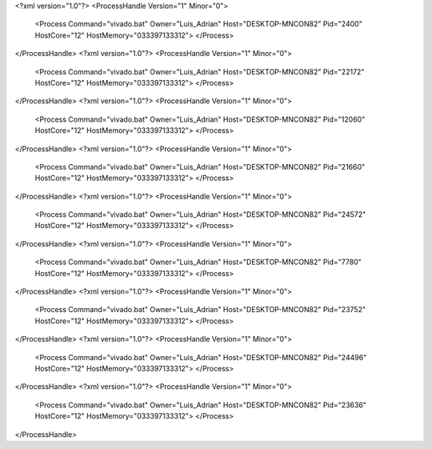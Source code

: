 <?xml version="1.0"?>
<ProcessHandle Version="1" Minor="0">
    <Process Command="vivado.bat" Owner="Luis_Adrian" Host="DESKTOP-MNCON82" Pid="2400" HostCore="12" HostMemory="033397133312">
    </Process>
</ProcessHandle>
<?xml version="1.0"?>
<ProcessHandle Version="1" Minor="0">
    <Process Command="vivado.bat" Owner="Luis_Adrian" Host="DESKTOP-MNCON82" Pid="22172" HostCore="12" HostMemory="033397133312">
    </Process>
</ProcessHandle>
<?xml version="1.0"?>
<ProcessHandle Version="1" Minor="0">
    <Process Command="vivado.bat" Owner="Luis_Adrian" Host="DESKTOP-MNCON82" Pid="12060" HostCore="12" HostMemory="033397133312">
    </Process>
</ProcessHandle>
<?xml version="1.0"?>
<ProcessHandle Version="1" Minor="0">
    <Process Command="vivado.bat" Owner="Luis_Adrian" Host="DESKTOP-MNCON82" Pid="21660" HostCore="12" HostMemory="033397133312">
    </Process>
</ProcessHandle>
<?xml version="1.0"?>
<ProcessHandle Version="1" Minor="0">
    <Process Command="vivado.bat" Owner="Luis_Adrian" Host="DESKTOP-MNCON82" Pid="24572" HostCore="12" HostMemory="033397133312">
    </Process>
</ProcessHandle>
<?xml version="1.0"?>
<ProcessHandle Version="1" Minor="0">
    <Process Command="vivado.bat" Owner="Luis_Adrian" Host="DESKTOP-MNCON82" Pid="7780" HostCore="12" HostMemory="033397133312">
    </Process>
</ProcessHandle>
<?xml version="1.0"?>
<ProcessHandle Version="1" Minor="0">
    <Process Command="vivado.bat" Owner="Luis_Adrian" Host="DESKTOP-MNCON82" Pid="23752" HostCore="12" HostMemory="033397133312">
    </Process>
</ProcessHandle>
<?xml version="1.0"?>
<ProcessHandle Version="1" Minor="0">
    <Process Command="vivado.bat" Owner="Luis_Adrian" Host="DESKTOP-MNCON82" Pid="24496" HostCore="12" HostMemory="033397133312">
    </Process>
</ProcessHandle>
<?xml version="1.0"?>
<ProcessHandle Version="1" Minor="0">
    <Process Command="vivado.bat" Owner="Luis_Adrian" Host="DESKTOP-MNCON82" Pid="23636" HostCore="12" HostMemory="033397133312">
    </Process>
</ProcessHandle>
